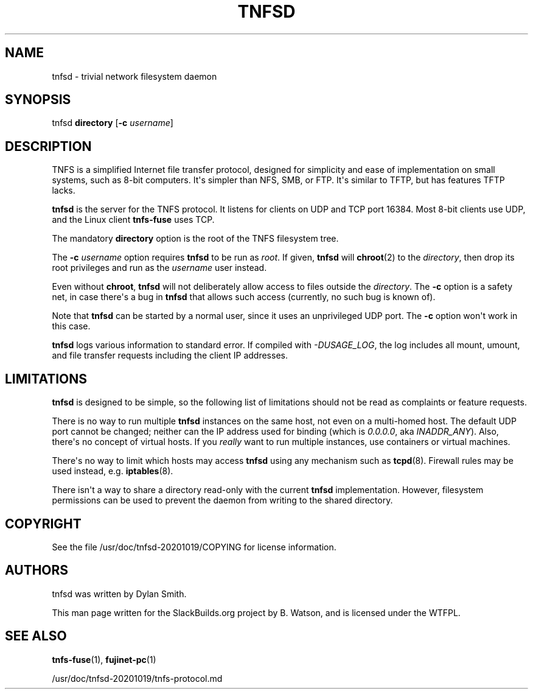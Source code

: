 .\" Man page generated from reStructuredText.
.
.
.nr rst2man-indent-level 0
.
.de1 rstReportMargin
\\$1 \\n[an-margin]
level \\n[rst2man-indent-level]
level margin: \\n[rst2man-indent\\n[rst2man-indent-level]]
-
\\n[rst2man-indent0]
\\n[rst2man-indent1]
\\n[rst2man-indent2]
..
.de1 INDENT
.\" .rstReportMargin pre:
. RS \\$1
. nr rst2man-indent\\n[rst2man-indent-level] \\n[an-margin]
. nr rst2man-indent-level +1
.\" .rstReportMargin post:
..
.de UNINDENT
. RE
.\" indent \\n[an-margin]
.\" old: \\n[rst2man-indent\\n[rst2man-indent-level]]
.nr rst2man-indent-level -1
.\" new: \\n[rst2man-indent\\n[rst2man-indent-level]]
.in \\n[rst2man-indent\\n[rst2man-indent-level]]u
..
.TH "TNFSD" 1 "2022-07-22" "20201019" "SlackBuilds.org"
.SH NAME
tnfsd \- trivial network filesystem daemon
.\" RST source for tnfsd(1) man page. Convert with:
.
.\" rst2man.py tnfsd.rst > tnfsd.1
.
.\" rst2man.py comes from the SBo development/docutils package.
.
.SH SYNOPSIS
.sp
tnfsd \fBdirectory\fP [\fB\-c\fP \fIusername\fP]
.SH DESCRIPTION
.sp
TNFS is a simplified Internet file transfer protocol, designed for
simplicity and ease of implementation on small systems, such as 8\-bit
computers. It\(aqs simpler than NFS, SMB, or FTP. It\(aqs similar to TFTP,
but has features TFTP lacks.
.sp
\fBtnfsd\fP is the server for the TNFS protocol. It listens for clients
on UDP and TCP port 16384. Most 8\-bit clients use UDP, and the Linux
client \fBtnfs\-fuse\fP uses TCP.
.sp
The mandatory \fBdirectory\fP option is the root of the TNFS filesystem
tree.
.sp
The \fB\-c\fP \fIusername\fP option requires \fBtnfsd\fP to be run as
\fIroot\fP\&. If given, \fBtnfsd\fP will \fBchroot\fP(2) to the \fIdirectory\fP,
then drop its root privileges and run as the \fIusername\fP user instead.
.sp
Even without \fBchroot\fP, \fBtnfsd\fP will not deliberately allow access
to files outside the \fIdirectory\fP\&. The \fB\-c\fP option is a safety net,
in case there\(aqs a bug in \fBtnfsd\fP that allows such access (currently,
no such bug is known of).
.sp
Note that \fBtnfsd\fP can be started by a normal user, since it uses an
unprivileged UDP port. The \fB\-c\fP option won\(aqt work in this case.
.sp
\fBtnfsd\fP logs various information to standard error. If compiled with
\fI\-DUSAGE_LOG\fP, the log includes all mount, umount, and file transfer
requests including the client IP addresses.
.SH LIMITATIONS
.sp
\fBtnfsd\fP is designed to be simple, so the following list of
limitations should not be read as complaints or feature requests.
.sp
There is no way to run multiple \fBtnfsd\fP instances on the same
host, not even on a multi\-homed host. The default UDP port cannot
be changed; neither can the IP address used for binding (which is
\fI0.0.0.0\fP, aka \fIINADDR_ANY\fP). Also, there\(aqs no concept of virtual
hosts. If you \fIreally\fP want to run multiple instances, use containers
or virtual machines.
.sp
There\(aqs no way to limit which hosts may access \fBtnfsd\fP using any
mechanism such as \fBtcpd\fP(8). Firewall rules may be used instead,
e.g. \fBiptables\fP(8).
.sp
There isn\(aqt a way to share a directory read\-only with the current
\fBtnfsd\fP implementation. However, filesystem permissions can be used
to prevent the daemon from writing to the shared directory.
.SH COPYRIGHT
.sp
See the file /usr/doc/tnfsd\-20201019/COPYING for license information.
.SH AUTHORS
.sp
tnfsd was written by Dylan Smith.
.sp
This man page written for the SlackBuilds.org project
by B. Watson, and is licensed under the WTFPL.
.SH SEE ALSO
.sp
\fBtnfs\-fuse\fP(1), \fBfujinet\-pc\fP(1)
.sp
/usr/doc/tnfsd\-20201019/tnfs\-protocol.md
.\" Generated by docutils manpage writer.
.
